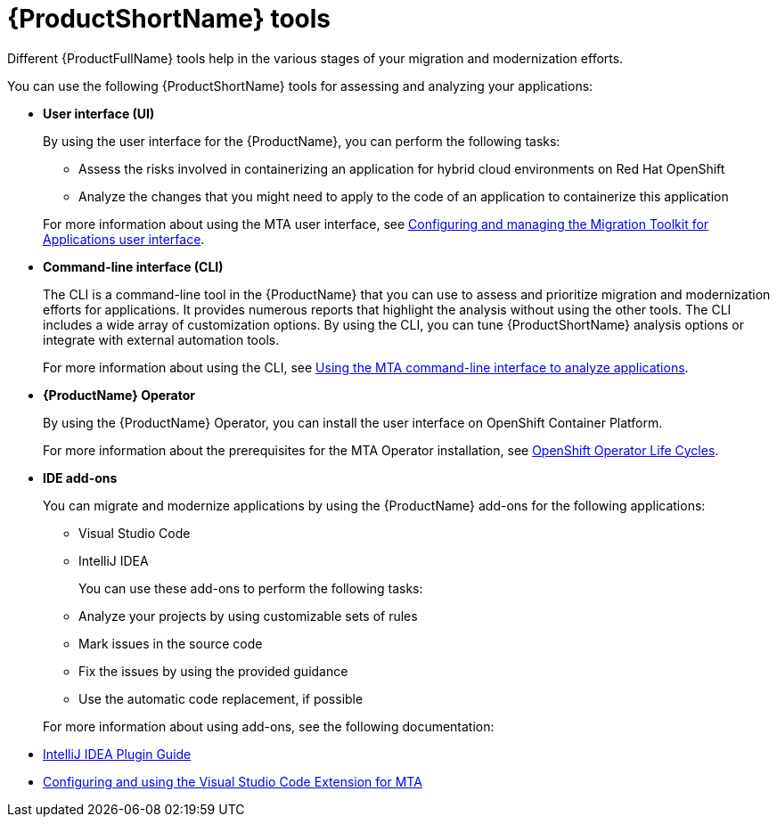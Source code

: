:_newdoc-version: 2.18.5
:_template-generated: 2025-07-31
:_mod-docs-content-type: CONCEPT

[id="mta-tools_{context}"]
= {ProductShortName} tools

[role="_abstract"]
Different {ProductFullName} tools help in the various stages of your migration and modernization efforts.

You can use the following {ProductShortName} tools for assessing and analyzing your applications:

* *User interface (UI)*
+
By using the user interface for the {ProductName}, you can perform the following tasks:

** Assess the risks involved in containerizing an application for hybrid cloud environments on Red Hat OpenShift
** Analyze the changes that you might need to apply to the code of an application to containerize this application

+
For more information about using the MTA user interface, see link:{mta-URL}/configuring_and_managing_the_migration_toolkit_for_applications_user_interface/index[Configuring and managing the Migration Toolkit for Applications user interface].

* *Command-line interface (CLI)*
+
The CLI is a command-line tool in the {ProductName} that you can use to assess and prioritize migration and modernization efforts for applications. It provides numerous reports that highlight the analysis without using the other tools. The CLI includes a wide array of customization options. By using the CLI, you can tune {ProductShortName} analysis options or integrate with external automation tools.
+
For more information about using the CLI, see link:link:{mta-URL}/using_the_mta_command-line_interface_to_analyze_applications/index[Using the MTA command-line interface to analyze applications].

* *{ProductName} Operator*
+
By using the {ProductName} Operator, you can install the user interface on OpenShift Container Platform.
+
For more information about the prerequisites for the MTA Operator installation, see link:https://access.redhat.com/support/policy/updates/openshift_operators[OpenShift Operator Life Cycles].

* *IDE add-ons*
+
You can migrate and modernize applications by using the {ProductName} add-ons for the following applications:
+
** Visual Studio Code
** IntelliJ IDEA


+
You can use these add-ons to perform the following tasks:

** Analyze your projects by using customizable sets of rules
** Mark issues in the source code
** Fix the issues by using the provided guidance
** Use the automatic code replacement, if possible


+
For more information about using add-ons, see the following documentation:

// ** link:https://docs.redhat.com/en/documentation/migration_toolkit_for_applications/7.3/html/eclipse_plugin_guide/index[Eclipse Plugin Guide]
** link:{mta-URL}/intellij_idea_plugin_guide/index[IntelliJ IDEA Plugin Guide]
** link:{mta-URL}/configuring_and_using_the_visual_studio_code_extension_for_mta/index[Configuring and using the Visual Studio Code Extension for MTA]


